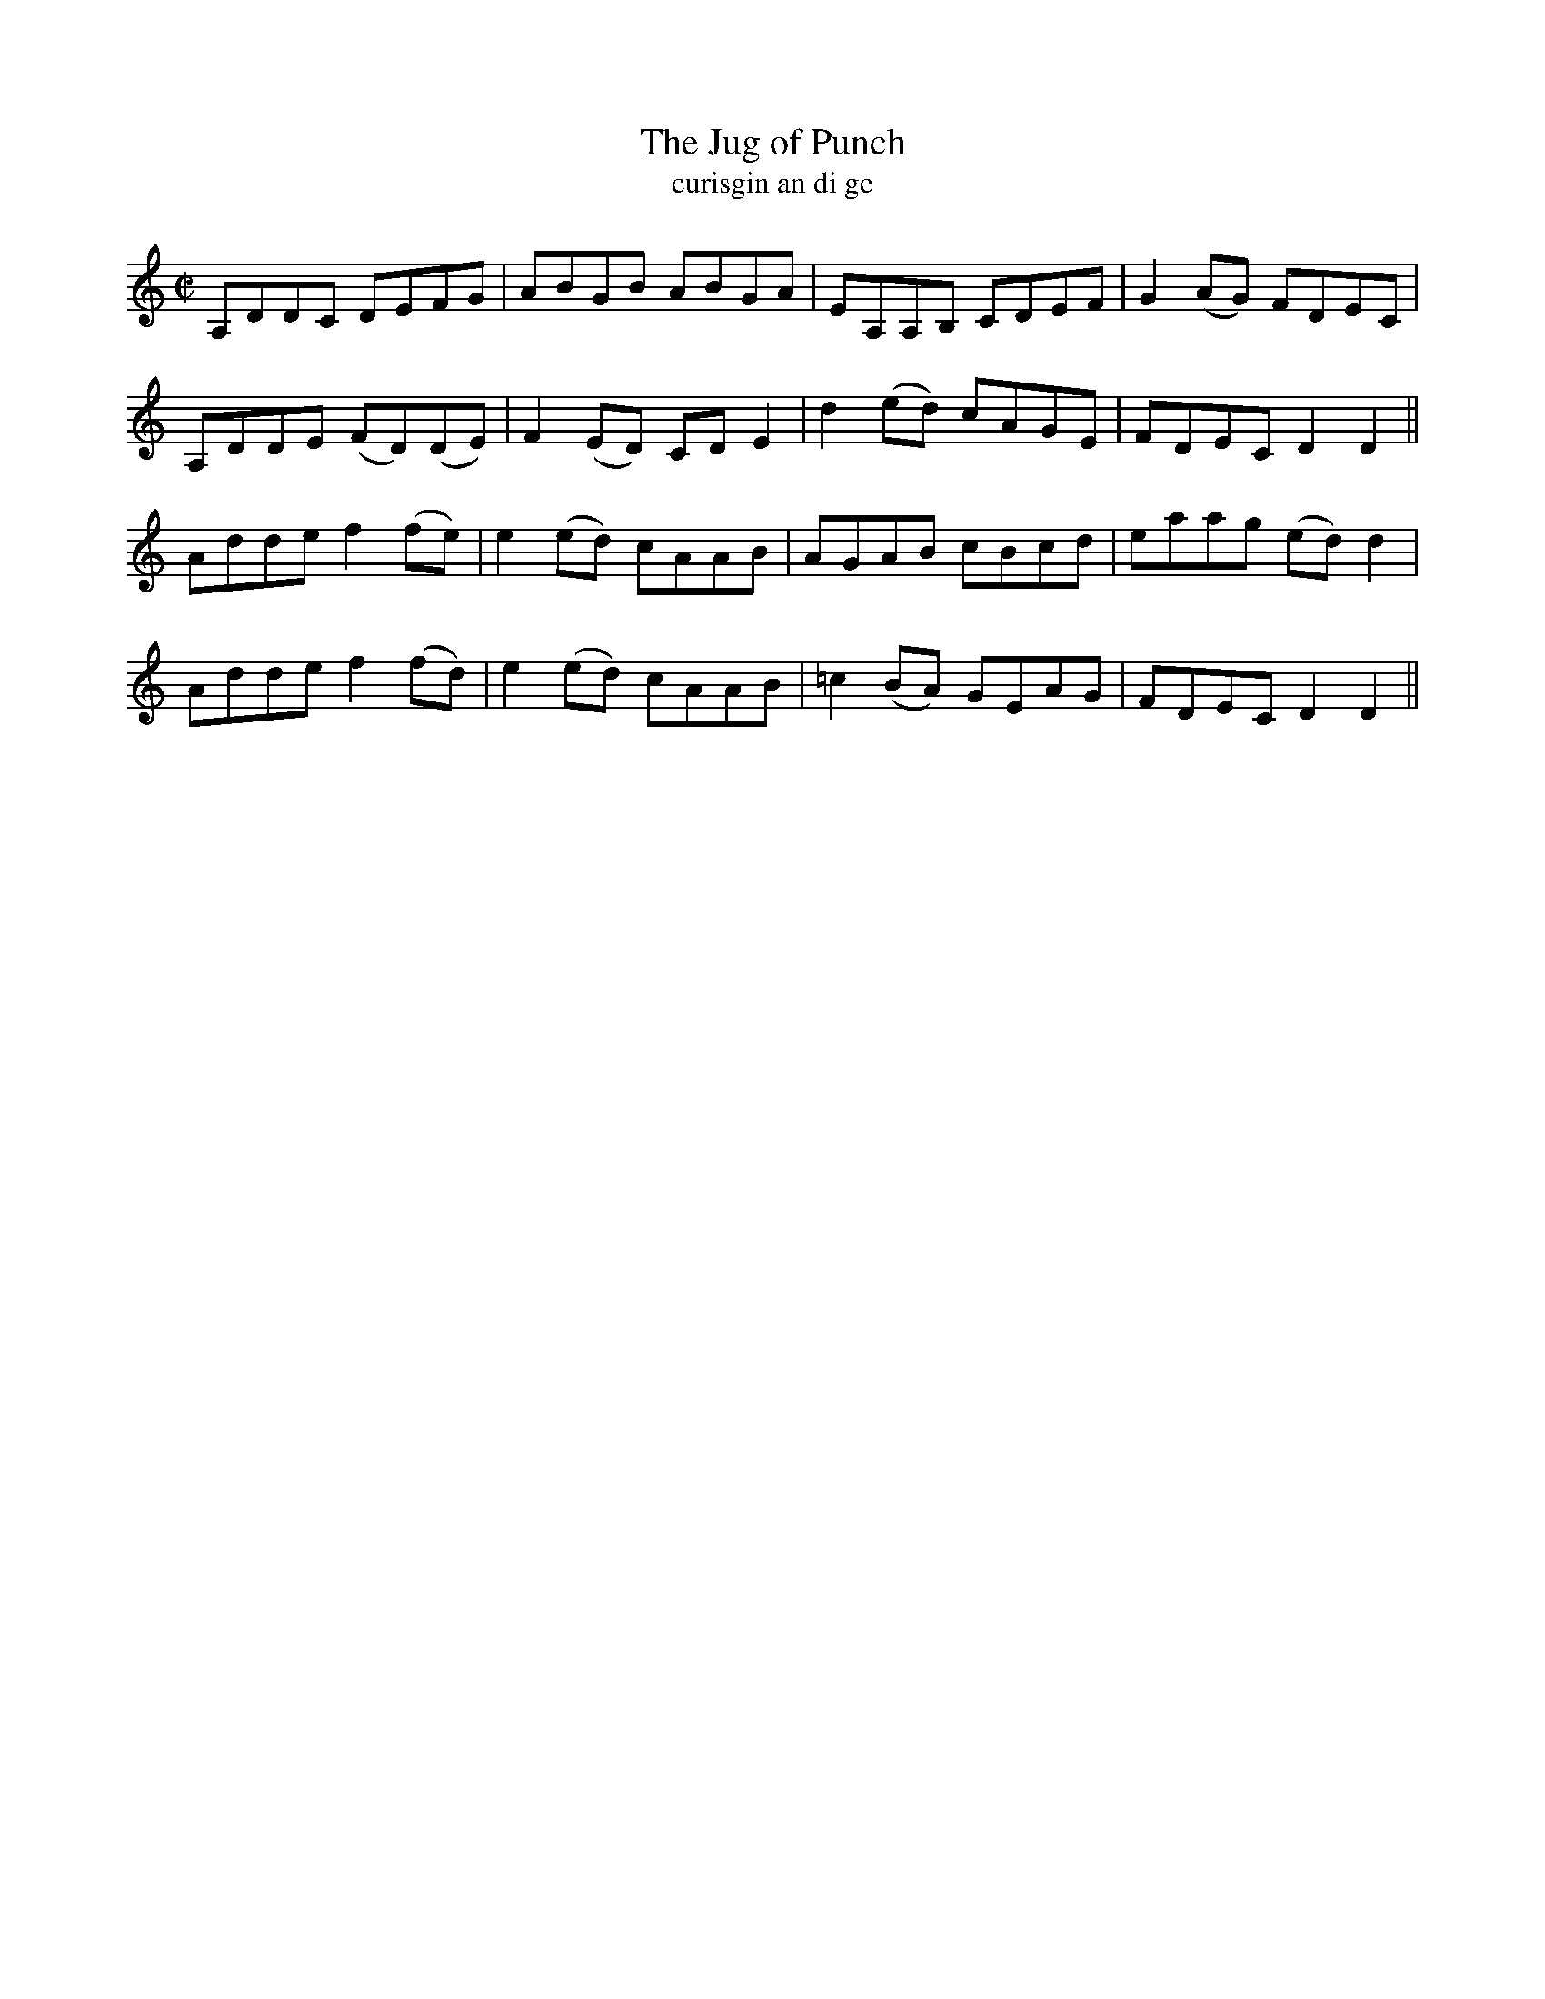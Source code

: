 X:1591
T:The Jug of Punch
R:reel
N:collected from Carey
B:"O'Neill's Dance Music of Ireland, 1542"
T:curisgin an di ge
Z:transcribed by John B. Walsh, walsh@math.ubc.ca 8/23/96
M:C|
L:1/8
K:DDor
A,DDC DEFG|ABGB ABGA|EA,A,B, CDEF|G2 (AG) FDEC|
A,DDE (FD)(DE)|F2 (ED) CD E2|d2 (ed) cAGE|FDEC D2 D2||
Adde f2(fe)|e2 (ed) cAAB|AGAB cBcd|eaag (ed) d2|
Adde f2(fd)|e2 (ed) cAAB|=c2 (BA) GEAG|FDEC D2 D2||
